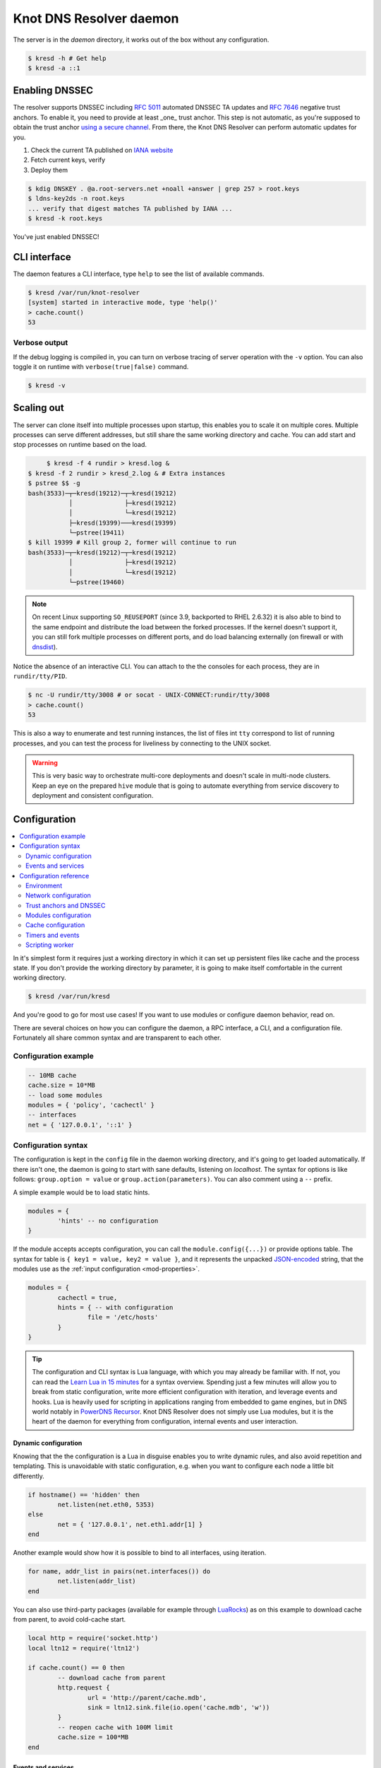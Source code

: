 
************************
Knot DNS Resolver daemon 
************************

The server is in the `daemon` directory, it works out of the box without any configuration.

.. code-block:: bash

   $ kresd -h # Get help
   $ kresd -a ::1

Enabling DNSSEC
===============

The resolver supports DNSSEC including :rfc:`5011` automated DNSSEC TA updates and :rfc:`7646` negative trust anchors.
To enable it, you need to provide at least _one_ trust anchor. This step is not automatic, as you're supposed to obtain
the trust anchor `using a secure channel <http://jpmens.net/2015/01/21/opendnssec-rfc-5011-bind-and-unbound/>`_.
From there, the Knot DNS Resolver can perform automatic updates for you.

1. Check the current TA published on `IANA website <https://data.iana.org/root-anchors/root-anchors.xml>`_
2. Fetch current keys, verify
3. Deploy them

.. code-block:: bash

   $ kdig DNSKEY . @a.root-servers.net +noall +answer | grep 257 > root.keys
   $ ldns-key2ds -n root.keys
   ... verify that digest matches TA published by IANA ...
   $ kresd -k root.keys

You've just enabled DNSSEC!

CLI interface
=============

The daemon features a CLI interface, type ``help`` to see the list of available commands.

.. code-block:: bash

   $ kresd /var/run/knot-resolver
   [system] started in interactive mode, type 'help()'
   > cache.count()
   53

.. role:: lua(code)
   :language: lua

Verbose output
--------------

If the debug logging is compiled in, you can turn on verbose tracing of server operation with the ``-v`` option.
You can also toggle it on runtime with ``verbose(true|false)`` command.

.. code-block:: bash

   $ kresd -v

Scaling out
===========

The server can clone itself into multiple processes upon startup, this enables you to scale it on multiple cores.
Multiple processes can serve different addresses, but still share the same working directory and cache.
You can add start and stop processes on runtime based on the load.

.. code-block:: bash

	$ kresd -f 4 rundir > kresd.log &
   $ kresd -f 2 rundir > kresd_2.log & # Extra instances
   $ pstree $$ -g
   bash(3533)─┬─kresd(19212)─┬─kresd(19212)
              │              ├─kresd(19212)
              │              └─kresd(19212)
              ├─kresd(19399)───kresd(19399)
              └─pstree(19411)
   $ kill 19399 # Kill group 2, former will continue to run
   bash(3533)─┬─kresd(19212)─┬─kresd(19212)
              │              ├─kresd(19212)
              │              └─kresd(19212)
              └─pstree(19460)  

.. note:: On recent Linux supporting ``SO_REUSEPORT`` (since 3.9, backported to RHEL 2.6.32) it is also able to bind to the same endpoint and distribute the load between the forked processes. If the kernel doesn't support it, you can still fork multiple processes on different ports, and do load balancing externally (on firewall or with `dnsdist <http://dnsdist.org/>`_).

Notice the absence of an interactive CLI. You can attach to the the consoles for each process, they are in ``rundir/tty/PID``.

.. code-block:: bash

	$ nc -U rundir/tty/3008 # or socat - UNIX-CONNECT:rundir/tty/3008
	> cache.count()
	53

This is also a way to enumerate and test running instances, the list of files int ``tty`` correspond to list
of running processes, and you can test the process for liveliness by connecting to the UNIX socket.

.. warning:: This is very basic way to orchestrate multi-core deployments and doesn't scale in multi-node clusters. Keep an eye on the prepared ``hive`` module that is going to automate everything from service discovery to deployment and consistent configuration.

Configuration
=============

.. contents::
   :depth: 2
   :local:

In it's simplest form it requires just a working directory in which it can set up persistent files like
cache and the process state. If you don't provide the working directory by parameter, it is going to make itself
comfortable in the current working directory.

.. code-block:: sh

	$ kresd /var/run/kresd

And you're good to go for most use cases! If you want to use modules or configure daemon behavior, read on.

There are several choices on how you can configure the daemon, a RPC interface, a CLI, and a configuration file.
Fortunately all share common syntax and are transparent to each other.

Configuration example
---------------------
.. code-block:: lua

	-- 10MB cache
	cache.size = 10*MB
	-- load some modules
	modules = { 'policy', 'cachectl' }
	-- interfaces
	net = { '127.0.0.1', '::1' }

Configuration syntax
--------------------

The configuration is kept in the ``config`` file in the daemon working directory, and it's going to get loaded automatically.
If there isn't one, the daemon is going to start with sane defaults, listening on `localhost`.
The syntax for options is like follows: ``group.option = value`` or ``group.action(parameters)``.
You can also comment using a ``--`` prefix.

A simple example would be to load static hints.

.. code-block:: lua

	modules = {
		'hints' -- no configuration
	}

If the module accepts accepts configuration, you can call the ``module.config({...})`` or provide options table.
The syntax for table is ``{ key1 = value, key2 = value }``, and it represents the unpacked `JSON-encoded`_ string, that
the modules use as the :ref:`input configuration <mod-properties>`.

.. code-block:: lua

	modules = {
		cachectl = true,
		hints = { -- with configuration
			file = '/etc/hosts'
		}
	}

.. tip:: The configuration and CLI syntax is Lua language, with which you may already be familiar with.
         If not, you can read the `Learn Lua in 15 minutes`_ for a syntax overview. Spending just a few minutes
         will allow you to break from static configuration, write more efficient configuration with iteration, and
         leverage events and hooks. Lua is heavily used for scripting in applications ranging from embedded to game engines,
         but in DNS world notably in `PowerDNS Recursor`_. Knot DNS Resolver does not simply use Lua modules, but it is
         the heart of the daemon for everything from configuration, internal events and user interaction.

Dynamic configuration
^^^^^^^^^^^^^^^^^^^^^

Knowing that the the configuration is a Lua in disguise enables you to write dynamic rules, and also avoid
repetition and templating. This is unavoidable with static configuration, e.g. when you want to configure
each node a little bit differently.

.. code-block:: lua

	if hostname() == 'hidden' then
		net.listen(net.eth0, 5353)
	else
		net = { '127.0.0.1', net.eth1.addr[1] }
	end

Another example would show how it is possible to bind to all interfaces, using iteration.

.. code-block:: lua

	for name, addr_list in pairs(net.interfaces()) do
		net.listen(addr_list)
	end

You can also use third-party packages (available for example through LuaRocks_) as on this example
to download cache from parent, to avoid cold-cache start.

.. code-block:: lua

	local http = require('socket.http')
	local ltn12 = require('ltn12')

	if cache.count() == 0 then
		-- download cache from parent
		http.request { 
			url = 'http://parent/cache.mdb',
			sink = ltn12.sink.file(io.open('cache.mdb', 'w'))
		}
		-- reopen cache with 100M limit
		cache.size = 100*MB
	end

Events and services
^^^^^^^^^^^^^^^^^^^

The Lua supports a concept called closures_, this is extremely useful for scripting actions upon various events,
say for example - prune the cache within minute after loading, publish statistics each 5 minutes and so on.
Here's an example of an anonymous function with :func:`event.recurrent()`:

.. code-block:: lua

	-- every 5 minutes
	event.recurrent(5 * minute, function()
		cachectl.prune()
	end)

Note that each scheduled event is identified by a number valid for the duration of the event,
you may cancel it at any time. You can do this with anonymous functions, if you accept the event
as a parameter, but it's not very useful as you don't have any *non-global* way to keep persistent variables.

.. code-block:: lua

	-- make a closure, encapsulating counter
	function pruner()
		local i = 0
		-- pruning function
		return function(e)
			cachectl.prune()
			-- cancel event on 5th attempt
			i = i + 1
			if i == 5 then
				event.cancel(e)
			fi
		end
	end

	-- make recurrent event that will cancel after 5 times
	event.recurrent(5 * minute, pruner())

* File watchers
* Data I/O

.. note:: Work in progress, come back later!

.. _closures: http://www.lua.org/pil/6.1.html

Configuration reference
-----------------------

This is a reference for variables and functions available to both configuration file and CLI.

.. contents::
   :depth: 1
   :local:

Environment
^^^^^^^^^^^

.. envvar:: env (table)

   Return environment variable.

   .. code-block:: lua

	env.USER -- equivalent to $USER in shell

.. function:: hostname()

   :return: Machine hostname.

.. function:: verbose(true | false)

   :return: Toggle verbose logging.

Network configuration
^^^^^^^^^^^^^^^^^^^^^

For when listening on ``localhost`` just doesn't cut it.

.. tip:: Use declarative interface for network.

         .. code-block:: lua

         	net = { '127.0.0.1', net.eth0, net.eth1.addr[1] }

.. function:: net.listen(address, [port = 53])

   :return: boolean

   Listen on address, port is optional.

.. function:: net.listen({address1, ...}, [port = 53])

   :return: boolean

   Listen on list of addresses.

.. function:: net.listen(interface, [port = 53])

   :return: boolean

   Listen on all addresses belonging to an interface.

   Example:

   .. code-block:: lua

	net.listen(net.eth0) -- listen on eth0

.. function:: net.close(address, [port = 53])

   :return: boolean

   Close opened address/port pair, noop if not listening.

.. function:: net.list()

   :return: Table of bound interfaces.

   Example output:

   .. code-block:: lua

	[127.0.0.1] => {
	    [port] => 53
	    [tcp] => true
	    [udp] => true
	}

.. function:: net.interfaces()

   :return: Table of available interfaces and their addresses.

   Example output:

   .. code-block:: lua

	[lo0] => {
	    [addr] => {
	        [1] => ::1
	        [2] => 127.0.0.1
	    }
	    [mac] => 00:00:00:00:00:00
	}
	[eth0] => {
	    [addr] => {
	        [1] => 192.168.0.1
	    }
	    [mac] => de:ad:be:ef:aa:bb
	}

   .. tip:: You can use ``net.<iface>`` as a shortcut for specific interface, e.g. ``net.eth0``

.. function:: net.bufsize([udp_bufsize])

   Get/set maximum EDNS payload available. Default is 1452 (the maximum unfragmented datagram size).
   You cannot set less than 1220 (minimum size for DNSSEC) or more than 65535 octets.

   Example output:

   .. code-block:: lua

	> net.bufsize(4096)
	> net.bufsize()
	4096

Trust anchors and DNSSEC
^^^^^^^^^^^^^^^^^^^^^^^^

.. function:: trust_anchors.config(keyfile)

   :param string keyfile: File containing DNSKEY records, should be writeable.

   You can use only DNSKEY records in managed mode. It is equivalent to CLI parameter `-k <keyfile>` or `trust_anchors.file = keyfile`.

   Example output:

   .. code-block:: lua

   > trust_anchors.config('root.keys')
   [trust_anchors] key: 19036 state: Valid

.. function:: trust_anchors.set_insecure(nta_set)

   :param table nta_list: List of domain names (text format) representing NTAs.

   When you use a domain name as an NTA, DNSSEC validation will be turned off at/below these names.
   Each function call replaces the previous NTA set. You can find the current active set in `trust_anchors.insecure` variable.

   .. tip:: Use the `trust_anchors.negative = {}` alias for easier configuration.

   Example output:

   .. code-block:: lua

   > trust_anchors.negative = { 'bad.boy', 'example.com' }
   > trust_anchors.insecure
   [1] => bad.boy
   [2] => example.com

.. function:: trust_anchors.add(rr_string)

   :param string rr_string: DS/DNSKEY records in presentation format (e.g. `. 3600 IN DS 19036 8 2 49AAC11...`)

   Inserts DS/DNSKEY record(s) into current keyset. These will not be managed or updated.

   Example output:

   .. code-block:: lua

   > trust_anchors.add('. 3600 IN DS 19036 8 2 49AAC11...')

Modules configuration
^^^^^^^^^^^^^^^^^^^^^

The daemon provides an interface for dynamic loading of :ref:`daemon modules <modules-implemented>`.

.. tip:: Use declarative interface for module loading.

         .. code-block:: lua

         	modules = { 'cachectl' }
		modules = {
			hints = {file = '/etc/hosts'}
		}

         Equals to:

         .. code-block:: lua

		modules.load('cachectl')
		modules.load('hints')
		hints.config({file = '/etc/hosts'})


.. function:: modules.list()

   :return: List of loaded modules.

.. function:: modules.load(name)

   :param string name: Module name, e.g. "hints"
   :return: boolean

   Load a module by name.

.. function:: modules.unload(name)

   :param string name: Module name
   :return: boolean

   Unload a module by name.

Cache configuration
^^^^^^^^^^^^^^^^^^^

The cache in Knot DNS Resolver is persistent with LMDB backend, this means that the daemon doesn't lose
the cached data on restart or crash to avoid cold-starts. The cache may be reused between cache
daemons or manipulated from other processes, making for example synchronised load-balanced recursors possible.

.. envvar:: cache.size (number)

   Get/set the cache maximum size in bytes. Note that this is only a hint to the backend,
   which may or may not respect it. See :func:`cache.open()`.

   .. code-block:: lua

	print(cache.size)
	cache.size = 100 * MB -- equivalent to `cache.open(100 * MB)`

.. envvar:: cache.storage (string)

   Get or change the cache storage backend configuration, see :func:`cache.backends()` for
   more information. If the new storage configuration is invalid, it is not set.

   .. code-block:: lua

	print(cache.storage)
	cache.storage = 'lmdb://.'

.. function:: cache.backends()

   :return: map of backends

   The cache supports runtime-changeable backends, using the optional :rfc:`3986` URI, where the scheme
   represents backend protocol and the rest of the URI backend-specific configuration. By default, it
   is a ``lmdb`` backend in working directory, i.e. ``lmdb://``.

   Example output:

   .. code-block:: lua

   	[lmdb://] => true

.. function:: cache.stats()

   :return: table of cache counters

  The cache collects counters on various operations (hits, misses, transactions, ...). This function call returns a table of
  cache counters that can be used for calculating statistics.

.. function:: cache.open(max_size[, config_uri])

   :param number max_size: Maximum cache size in bytes.
   :return: boolean

   Open cache with size limit. The cache will be reopened if already open.
   Note that the max_size cannot be lowered, only increased due to how cache is implemented.

   .. tip:: Use ``kB, MB, GB`` constants as a multiplier, e.g. ``100*MB``.

   The cache supports runtime-changeable backends, see :func:`cache.backends()` for mor information and
   default. Refer to specific documentation of specific backends for configuration string syntax.

   - ``lmdb://``

   As of now it only allows you to change the cache directory, e.g. ``lmdb:///tmp/cachedir``.

.. function:: cache.count()

   :return: Number of entries in the cache.

.. function:: cache.close()

   :return: boolean

   Close the cache.

   .. note:: This may or may not clear the cache, depending on the used backend. See :func:`cachectl.clear()`. 

.. function:: cache.stats()

   Return table of statistics, note that this tracks all operations over cache, not just which
   queries were answered from cache or not.

   Example:

   .. code-block:: lua

	print('Insertions:', cache.stats().insert)

Timers and events
^^^^^^^^^^^^^^^^^

The timer represents exactly the thing described in the examples - it allows you to execute closures 
after specified time, or event recurrent events. Time is always described in milliseconds,
but there are convenient variables that you can use - ``sec, minute, hour``.
For example, ``5 * hour`` represents five hours, or 5*60*60*100 milliseconds.

.. function:: event.after(time, function)

   :return: event id

   Execute function after the specified time has passed.
   The first parameter of the callback is the event itself.

   Example:

   .. code-block:: lua

	event.after(1 * minute, function() print('Hi!') end)

.. function:: event.recurrent(interval, function)

   :return: event id

   Similar to :func:`event.after()`, periodically execute function after ``interval`` passes. 

   Example:

   .. code-block:: lua

	msg_count = 0
	event.recurrent(5 * sec, function(e) 
		msg_count = msg_count + 1
		print('Hi #'..msg_count)
	end)

.. function:: event.cancel(event_id)

   Cancel running event, it has no effect on already canceled events.
   New events may reuse the event_id, so the behaviour is undefined if the function
   is called after another event is started.

   Example:

   .. code-block:: lua

	e = event.after(1 * minute, function() print('Hi!') end)
	event.cancel(e)

Scripting worker
^^^^^^^^^^^^^^^^

Worker is a service over event loop that tracks and schedules outstanding queries,
you can see the statistics or schedule new queries.

.. function:: worker.stats()

   Return table of statistics.

   * ``udp`` - number of outbound queries over UDP
   * ``tcp`` - number of outbound queries over TCP
   * ``ipv6`` - number of outbound queries over IPv6
   * ``ipv4`` - number of outbound queries over IPv4
   * ``concurrent`` - number of concurrent queries at the moment

   Example:

   .. code-block:: lua

	print(worker.stats().concurrent)

.. function:: worker.resolve(qname, qtype[, qclass = kres.class.IN, options = 0, callback = nil])

   :param string qname: Query name (e.g. 'com.')
   :param number qtype: Query type (e.g. ``kres.type.NS``)
   :param number qclass: Query class *(optional)* (e.g. ``kres.class.IN``)
   :param number options: Resolution options (see query flags)
   :param function callback: Callback to be executed when resolution completes (e.g. `function cb (pkt) end`). The callback gets a packet containing the final answer and doesn't have to return anything.
   :return: boolean

.. _`JSON-encoded`: http://json.org/example
.. _`Learn Lua in 15 minutes`: http://tylerneylon.com/a/learn-lua/
.. _`PowerDNS Recursor`: https://doc.powerdns.com/md/recursor/scripting/
.. _LuaRocks: https://rocks.moonscript.org/
.. _libuv: https://github.com/libuv/libuv
.. _Lua: http://www.lua.org/about.html
.. _LuaJIT: http://luajit.org/luajit.html
